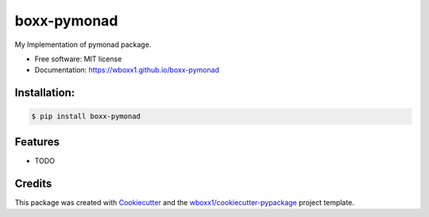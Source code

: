 ============
boxx-pymonad
============


.. image:: https://img.shields.io/pypi/v/boxx_pymonad.svg
        :target: https://pypi.python.org/pypi/boxx_pymonad

.. image:: https://img.shields.io/travis/wboxx1/boxx-pymonad.svg
        :target: https://travis-ci.org/wboxx1/boxx-pymonad

.. image:: https://ci.appveyor.com/api/projects/status/wboxx1/branch/master?svg=true
    :target: https://ci.appveyor.com/project/wboxx1/boxx-pymonad/branch/master
    :alt: Build status on Appveyor

.. image:: https://readthedocs.org/projects/boxx-pymonad/badge/?version=latest
        :target: https://boxx-pymonad.readthedocs.io/en/latest/?badge=latest
        :alt: Documentation Status




My Implementation of pymonad package.


* Free software: MIT license

* Documentation: https://wboxx1.github.io/boxx-pymonad



Installation:
-------------

.. code-block:: console

    $ pip install boxx-pymonad

Features
--------

* TODO

Credits
-------

This package was created with Cookiecutter_ and the `wboxx1/cookiecutter-pypackage`_ project template.

.. _Cookiecutter: https://github.com/audreyr/cookiecutter
.. _`wboxx1/cookiecutter-pypackage`: https://github.com/wboxx1/cookiecutter-pypackage-poetry
